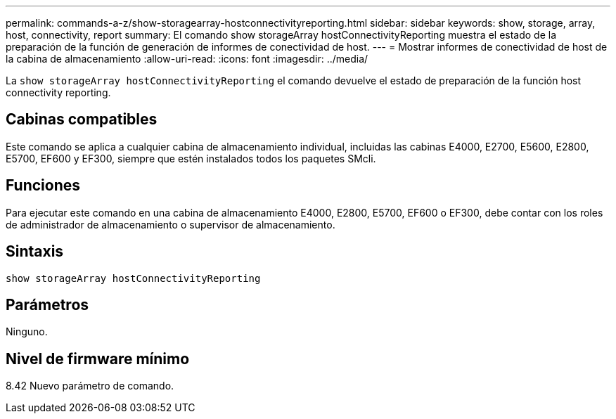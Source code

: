 ---
permalink: commands-a-z/show-storagearray-hostconnectivityreporting.html 
sidebar: sidebar 
keywords: show, storage, array, host, connectivity, report 
summary: El comando show storageArray hostConnectivityReporting muestra el estado de la preparación de la función de generación de informes de conectividad de host. 
---
= Mostrar informes de conectividad de host de la cabina de almacenamiento
:allow-uri-read: 
:icons: font
:imagesdir: ../media/


[role="lead"]
La `show storageArray hostConnectivityReporting` el comando devuelve el estado de preparación de la función host connectivity reporting.



== Cabinas compatibles

Este comando se aplica a cualquier cabina de almacenamiento individual, incluidas las cabinas E4000, E2700, E5600, E2800, E5700, EF600 y EF300, siempre que estén instalados todos los paquetes SMcli.



== Funciones

Para ejecutar este comando en una cabina de almacenamiento E4000, E2800, E5700, EF600 o EF300, debe contar con los roles de administrador de almacenamiento o supervisor de almacenamiento.



== Sintaxis

[source, cli]
----
show storageArray hostConnectivityReporting
----


== Parámetros

Ninguno.



== Nivel de firmware mínimo

8.42 Nuevo parámetro de comando.
